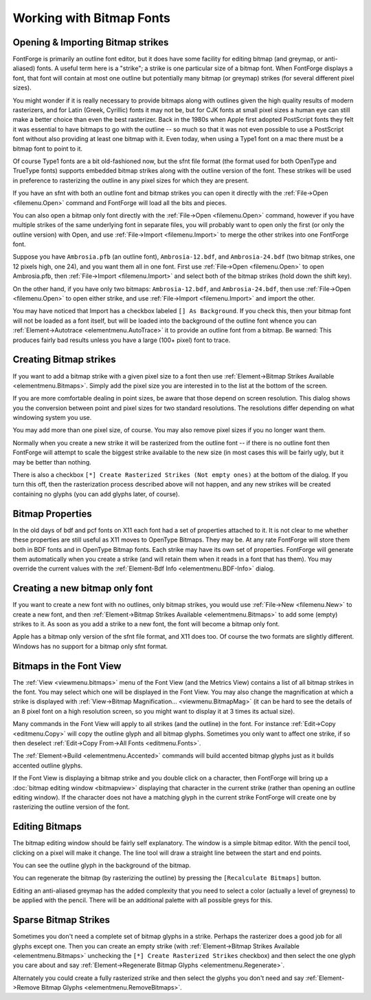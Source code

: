 Working with Bitmap Fonts
=========================


Opening & Importing Bitmap strikes
----------------------------------

FontForge is primarily an outline font editor, but it does have some facility
for editing bitmap (and greymap, or anti-aliased) fonts. A useful term here is a
"strike"; a strike is one particular size of a bitmap font. When FontForge
displays a font, that font will contain at most one outline but potentially many
bitmap (or greymap) strikes (for several different pixel sizes).

You might wonder if it is really necessary to provide bitmaps along with
outlines given the high quality results of modern rasterizers, and for Latin
(Greek, Cyrillic) fonts it may not be, but for CJK fonts at small pixel sizes a
human eye can still make a better choice than even the best rasterizer. Back in
the 1980s when Apple first adopted PostScript fonts they felt it was essential
to have bitmaps to go with the outline -- so much so that it was not even
possible to use a PostScript font without also providing at least one bitmap
with it. Even today, when using a Type1 font on a mac there must be a bitmap
font to point to it.

Of course Type1 fonts are a bit old-fashioned now, but the sfnt file format (the
format used for both OpenType and TrueType fonts) supports embedded bitmap
strikes along with the outline version of the font. These strikes will be used
in preference to rasterizing the outline in any pixel sizes for which they are
present.

If you have an sfnt with both an outline font and bitmap strikes you can open it
directly with the :ref:`File->Open <filemenu.Open>` command and FontForge will
load all the bits and pieces.

You can also open a bitmap only font directly with the
:ref:`File->Open <filemenu.Open>` command, however if you have multiple strikes
of the same underlying font in separate files, you will probably want to open
only the first (or only the outline version) with Open, and use
:ref:`File->Import <filemenu.Import>` to merge the other strikes into one
FontForge font.

Suppose you have ``Ambrosia.pfb`` (an outline font), ``Ambrosia-12.bdf``, and
``Ambrosia-24.bdf`` (two bitmap strikes, one 12 pixels high, one 24), and you
want them all in one font. First use :ref:`File->Open <filemenu.Open>` to open
Ambrosia.pfb, then :ref:`File->Import <filemenu.Import>` and select both of the
bitmap strikes (hold down the shift key).

On the other hand, if you have only two bitmaps: ``Ambrosia-12.bdf``, and
``Ambrosia-24.bdf``, then use :ref:`File->Open <filemenu.Open>` to open either
strike, and use :ref:`File->Import <filemenu.Import>` and import the other.

You may have noticed that Import has a checkbox labeled ``[] As Background``. If
you check this, then your bitmap font will not be loaded as a font itself, but
will be loaded into the background of the outline font whence you can
:ref:`Element->Autotrace <elementmenu.AutoTrace>` it to provide an outline font
from a bitmap. Be warned: This produces fairly bad results unless you have a
large (100+ pixel) font to trace.


Creating Bitmap strikes
-----------------------

.. image:: /images/bitmapsavail.png
   :align: right

If you want to add a bitmap strike with a given pixel size to a font then use
:ref:`Element->Bitmap Strikes Available <elementmenu.Bitmaps>`. Simply add the
pixel size you are interested in to the list at the bottom of the screen.

If you are more comfortable dealing in point sizes, be aware that those depend
on screen resolution. This dialog shows you the conversion between point and
pixel sizes for two standard resolutions. The resolutions differ depending on
what windowing system you use.

You may add more than one pixel size, of course. You may also remove pixel sizes
if you no longer want them.

Normally when you create a new strike it will be rasterized from the outline
font -- if there is no outline font then FontForge will attempt to scale the
biggest strike available to the new size (in most cases this will be fairly
ugly, but it may be better than nothing.

There is also a checkbox ``[*] Create Rasterized Strikes (Not empty ones)`` at
the bottom of the dialog. If you turn this off, then the rasterization process
described above will not happen, and any new strikes will be created containing
no glyphs (you can add glyphs later, of course).


Bitmap Properties
-----------------

In the old days of bdf and pcf fonts on X11 each font had a set of properties
attached to it. It is not clear to me whether these properties are still useful
as X11 moves to OpenType Bitmaps. They may be. At any rate FontForge will store
them both in BDF fonts and in OpenType Bitmap fonts. Each strike may have its
own set of properties. FontForge will generate them automatically when you
create a strike (and will retain them when it reads in a font that has them).
You may override the current values with the
:ref:`Element-Bdf Info <elementmenu.BDF-Info>` dialog.


Creating a new bitmap only font
-------------------------------

If you want to create a new font with no outlines, only bitmap strikes, you
would use :ref:`File->New <filemenu.New>` to create a new font, and then
:ref:`Element->Bitmap Strikes Available <elementmenu.Bitmaps>` to add some
(empty) strikes to it. As soon as you add a strike to a new font, the font will
become a bitmap only font.

Apple has a bitmap only version of the sfnt file format, and X11 does too. Of
course the two formats are slightly different. Windows has no support for a
bitmap only sfnt format.


Bitmaps in the Font View
------------------------

The :ref:`View <viewmenu.bitmaps>` menu of the Font View (and the Metrics View)
contains a list of all bitmap strikes in the font. You may select which one will
be displayed in the Font View. You may also change the magnification at which a
strike is displayed with
:ref:`View->Bitmap Magnification... <viewmenu.BitmapMag>` (it can be hard to see
the details of an 8 pixel font on a high resolution screen, so you might want to
display it at 3 times its actual size).

Many commands in the Font View will apply to all strikes (and the outline) in
the font. For instance :ref:`Edit->Copy <editmenu.Copy>` will copy the outline
glyph and all bitmap glyphs. Sometimes you only want to affect one strike, if so
then deselect :ref:`Edit->Copy From->All Fonts <editmenu.Fonts>`.

The :ref:`Element->Build <elementmenu.Accented>` commands will build accented
bitmap glyphs just as it builds accented outline glyphs.

If the Font View is displaying a bitmap strike and you double click on a
character, then FontForge will bring up a
:doc:`bitmap editing window <bitmapview>` displaying that character in the
current strike (rather than opening an outline editing window). If the character
does not have a matching glyph in the current strike FontForge will create one
by rasterizing the outline version of the font.


Editing Bitmaps
---------------

.. image:: /images/BitmapView.png
   :align: left

The bitmap editing window should be fairly self explanatory. The window is a
simple bitmap editor. With the pencil tool, clicking on a pixel will make it
change. The line tool will draw a straight line between the start and end
points.

You can see the outline glyph in the background of the bitmap.

You can regenerate the bitmap (by rasterizing the outline) by pressing the
``[Recalculate Bitmaps]`` button.

Editing an anti-aliased greymap has the added complexity that you need to select
a color (actually a level of greyness) to be applied with the pencil. There will
be an additional palette with all possible greys for this.


Sparse Bitmap Strikes
---------------------

Sometimes you don't need a complete set of bitmap glyphs in a strike. Perhaps
the rasterizer does a good job for all glyphs except one. Then you can create an
empty strike (with
:ref:`Element->Bitmap Strikes Available <elementmenu.Bitmaps>` unchecking the
``[*] Create Rasterized Strikes`` checkbox) and then select the one glyph you
care about and say
:ref:`Element->Regenerate Bitmap Glyphs <elementmenu.Regenerate>`.

Alternately you could create a fully rasterized strike and then select the
glyphs you don't need and say
:ref:`Element->Remove Bitmap Glyphs <elementmenu.RemoveBitmaps>`.